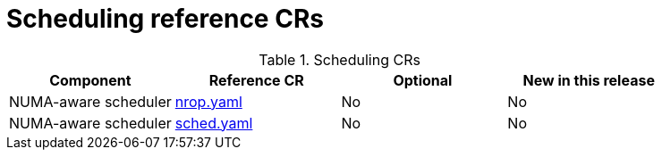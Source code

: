 // Module included in the following assemblies:
//
// * scalability_and_performance/telco_ref_design_specs/core/telco-core-ref-crs.adoc

:_mod-docs-content-type: REFERENCE
[id="scheduling-crs_{context}"]
= Scheduling reference CRs

.Scheduling CRs
[cols="4*", options="header", format=csv]
|====
Component,Reference CR,Optional,New in this release
NUMA-aware scheduler,xref:../../telco_ref_design_specs/core/telco-core-ref-crs.adoc#telco-core-nrop-yaml[nrop.yaml],No,No
NUMA-aware scheduler,xref:../../telco_ref_design_specs/core/telco-core-ref-crs.adoc#telco-core-sched-yaml[sched.yaml],No,No
|====
